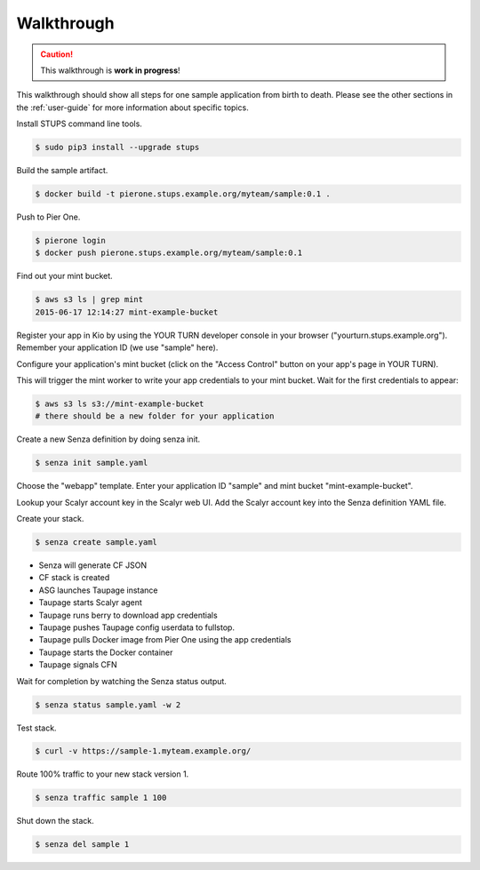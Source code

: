 ===========
Walkthrough
===========

.. Caution::

    This walkthrough is **work in progress**!


This walkthrough should show all steps for one sample application from birth to death.
Please see the other sections in the :ref:`user-guide` for more information about specific topics.

Install STUPS command line tools.

.. code-block:: bash

    $ sudo pip3 install --upgrade stups

Build the sample artifact.

.. code-block:: bash

    $ docker build -t pierone.stups.example.org/myteam/sample:0.1 .

Push to Pier One.

.. code-block:: bash

    $ pierone login
    $ docker push pierone.stups.example.org/myteam/sample:0.1

Find out your mint bucket.

.. code-block:: bash

    $ aws s3 ls | grep mint
    2015-06-17 12:14:27 mint-example-bucket

Register your app in Kio by using the YOUR TURN developer console in your browser ("yourturn.stups.example.org").
Remember your application ID (we use "sample" here).

Configure your application's mint bucket (click on the "Access Control" button on your app's page in YOUR TURN).

This will trigger the mint worker to write your app credentials to your mint bucket.
Wait for the first credentials to appear:

.. code-block:: bash

    $ aws s3 ls s3://mint-example-bucket
    # there should be a new folder for your application


Create a new Senza definition by doing senza init.

.. code-block:: bash

    $ senza init sample.yaml

Choose the "webapp" template. Enter your application ID "sample" and mint bucket "mint-example-bucket".

Lookup your Scalyr account key in the Scalyr web UI.
Add the Scalyr account key into the Senza definition YAML file.

Create your stack.

.. code-block:: bash

    $ senza create sample.yaml

* Senza will generate CF JSON
* CF stack is created
* ASG launches Taupage instance
* Taupage starts Scalyr agent
* Taupage runs berry to download app credentials
* Taupage pushes Taupage config userdata to fullstop.
* Taupage pulls Docker image from Pier One using the app credentials
* Taupage starts the Docker container
* Taupage signals CFN

Wait for completion by watching the Senza status output.

.. code-block:: bash

    $ senza status sample.yaml -w 2

Test stack.

.. code-block:: bash

    $ curl -v https://sample-1.myteam.example.org/

Route 100% traffic to your new stack version 1.

.. code-block:: bash

    $ senza traffic sample 1 100

Shut down the stack.

.. code-block:: bash

    $ senza del sample 1
